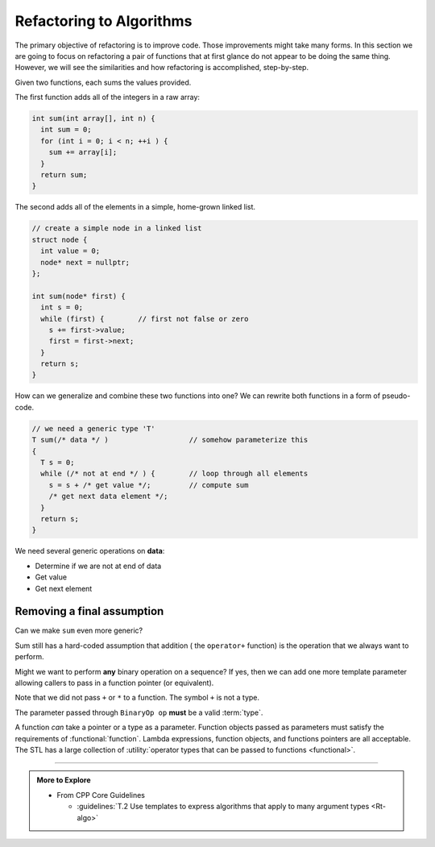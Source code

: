 ..  Copyright (C)  Dave Parillo.  Permission is granted to copy, distribute
    and/or modify this document under the terms of the GNU Free Documentation
    License, Version 1.3 or any later version published by the Free Software
    Foundation; with Invariant Sections being Forward, and Preface,
    no Front-Cover Texts, and no Back-Cover Texts.  A copy of
    the license is included in the section entitled "GNU Free Documentation
    License".

.. index:: 
   pair: algorithms; refactoring


Refactoring to Algorithms
=========================
The primary objective of refactoring is to improve code.
Those improvements might take many forms.
In this section we are going to focus on refactoring a pair
of functions that at first glance do not appear
to be doing the same thing.
However, we will see the similarities and how refactoring is accomplished,
step-by-step.

Given two functions, each sums the values provided.

The first function adds all of the integers in a raw array:

.. code-block:: cpp

    int sum(int array[], int n) {
      int sum = 0;
      for (int i = 0; i < n; ++i ) {
        sum += array[i];
      }
      return sum;
    }

The second adds all of the elements in a simple,
home-grown linked list.

.. code-block:: cpp

    // create a simple node in a linked list
    struct node {
      int value = 0;
      node* next = nullptr;
    };

    int sum(node* first) {
      int s = 0;
      while (first) {        // first not false or zero
        s += first->value;
        first = first->next;
      }
      return s;
    }

How can we generalize and combine these two functions into one?
We can rewrite both functions in a form of pseudo-code.

.. code-block:: cpp

   // we need a generic type 'T'
   T sum(/* data */ )                   // somehow parameterize this
   {
     T s = 0;
     while (/* not at end */ ) {        // loop through all elements
       s = s + /* get value */;         // compute sum
       /* get next data element */;
     }
     return s;
   }

We need several generic operations on **data**:

- Determine if we are not at end of data
- Get value
- Get next element

.. tabbed:: sum

   .. tab:: Example

      The STL style supports both data structures.

      Like find, we define a pair of iterators. ``first`` and ``last``.
      The iterator type should support the requirements of 
      :cpp:`InputIterator <named_req/InputIterator>`.

      A separate template parameter for the initial sum finishes the signature.

      The value must be a :term:`regular type` and the 
      dereferenced iterator must be convertible to the value type.
      
      The function signature becomes:

      .. literalinclude:: refactor.txt
         :language: cpp
         :lines: 10-14
         :dedent: 3

      The main loop checks whether we should continue
      and accumulates the sum:

      .. literalinclude:: refactor.txt
         :language: cpp
         :lines: 15-18
         :dedent: 5

   .. tab:: Run It

      And we can use this algorithm with either a raw array or a linked list.

      .. include:: refactor.txt

      See this example running `step-by-step
      <http://www.pythontutor.com/cpp.html#code=%23include%20%3Ciostream%3E%0A%23include%20%3Clist%3E%0A%0A//%20accumulate%20the%20sum%20of%20values%20in%20range%20%5Bfirst,%20last%29%0Atemplate%20%3Ctypename%20InputIt,%20typename%20T%3E%0A//%20requires%3A%20InputIt%20is%20convertible%20to%20T%20when%20dereferenced%0A//%20%20%20%20%20%20%20%20%26%26%20InputIt%20is%20EqualityComparable%0A//%20%20%20%20%20%20%20%20%26%26%20T%20is%20Regular%0AT%20sum%20%28InputIt%20first,%20InputIt%20last,%20T%20value%29%20%7B%0A%20%20while%20%28first%20!%3D%20last%29%20%7B%0A%20%20%20%20value%20%3D%20value%20%2B%20*first%3B%0A%20%20%20%20%2B%2Bfirst%3B%0A%20%20%7D%0A%20%20return%20value%3B%0A%7D%0A%20%20%20%20%0Aint%20main%20%28%29%20%7B%0A%20%20float%20a%5B%5D%20%20%3D%20%7B1,1,2,3,5,8,13,21,34%7D%3B%0A%20%20float*%20end%20%3D%20a%2Bsizeof%28a%29/sizeof%28*a%29%3B%0A%20%20double%20d%20%20%20%3D%200%3B%0A%0A%20%20d%20%3D%20sum%20%28a,%20end,%20d%29%3B%0A%20%20std%3A%3Acout%20%3C%3C%20%22array%20sum%20%20%3D%20%22%20%3C%3C%20d%20%3C%3C%20'%5Cn'%3B%0A%0A%20%20//%20now%20do%20list%0A%20%20d%20%3D%200%3B%0A%20%20std%3A%3Alist%3Cfloat%3E%20b%20%3D%20%7B1,1,2,3,5,8,13,21,34%7D%3B%0A%0A%20%20d%20%3D%20sum%20%28b.begin%28%29,%20b.end%28%29,%20d%29%3B%0A%20%20std%3A%3Acout%20%3C%3C%20%22list%20sum%20%20%3D%20%22%20%3C%3C%20d%20%3C%3C%20'%5Cn'%3B%0A%20%20return%200%3B%0A%7D%0A&curInstr=4&mode=display&origin=opt-frontend.js&py=cpp&rawInputLstJSON=%5B%5D>`__

Removing a final assumption
---------------------------
Can we make ``sum`` even more generic?

Sum still has a hard-coded assumption that addition ( the ``operator+`` function)
is the operation that we always want to perform.

Might we want to perform **any** binary operation on a sequence?
If yes, then we can add one more template parameter allowing callers
to pass in a function pointer (or equivalent).

.. tabbed:: accumulate

   .. tab:: Example

      The function signature becomes:

      .. literalinclude:: accumulate.txt
         :language: cpp
         :start-after: // using
         :end-before: while
         :dedent: 3

      The main loop replaces the explicit ``+`` with
      a call to a provided binary operator:

      .. literalinclude:: accumulate.txt
         :language: cpp
         :start-after: while
         :end-before: ++first
         :dedent: 5

      This *could* be addition: ``operator+``, but can now support
      any binary operation that the type ``T`` supports.

      A default operation can be provided with a supporting template
      that calls accumulate with :functional:`plus`.

      .. literalinclude:: accumulate.txt
         :language: cpp
         :start-after: default operation
         :end-before: main
         :dedent: 3

   .. tab:: Run It

      .. include:: accumulate.txt

      See this example running `step-by-step
      <http://www.pythontutor.com/cpp.html#code=%23include%20%3Ccstddef%3E%0A%23include%20%3Ciostream%3E%0A%23include%20%3Cfunctional%3E%0A%23include%20%3Cvector%3E%0A%0A//%20accumulate%20the%20sum%20of%20values%20in%20range%20%5Bfirst,%20last%29%0A//%20using%20the%20binary%20operation%20op%0Atemplate%20%3Ctypename%20InputIt,%20typename%20T,%20typename%20BinaryOp%3E%0A//%20requires%3A%20InputIt%20is%20convertible%20to%20T%20when%20dereferenced%0A//%20%20%20%20%20%20%20%20%26%26%20InputIt%20is%20EqualityComparable%0A//%20%20%20%20%20%20%20%20%26%26%20T%20is%20Regular%0AT%20accumulate%20%28InputIt%20first,%20%0A%20%20%20%20%20%20%20%20%20%20%20%20%20%20%20%20%20InputIt%20last,%20%0A%20%20%20%20%20%20%20%20%20%20%20%20%20%20%20%20%20T%20value,%0A%20%20%20%20%20%20%20%20%20%20%20%20%20%20%20%20%20BinaryOp%20op%29%20%7B%0A%20%20%20%20while%20%28first%20!%3D%20last%29%20%7B%0A%20%20%20%20%20%20value%20%3D%20op%28value,%20*first%29%3B%0A%20%20%20%20%20%20%2B%2Bfirst%3B%0A%20%20%20%20%7D%0A%20%20%20%20return%20value%3B%0A%20%20%7D%0A%0A//%20version%20that%20provides%20a%20default%20operation%0Atemplate%20%3Ctypename%20InputIt,%20typename%20T%3E%0AT%20accumulate%20%28InputIt%20first,%20InputIt%20last,%20T%20value%29%20%7B%0A%20%20return%20accumulate%28first,%20last,%20value,%20std%3A%3Aplus%3CT%3E%28%29%29%3B%0A%7D%0A%0Aint%20main%20%28%29%20%7B%0A%20%20std%3A%3Asize_t%20sum%20%3D%200%3B%0A%20%20std%3A%3Avector%3Cstd%3A%3Asize_t%3E%20x%20%3D%20%7B1,1,2,3,5,8,13,21,34%7D%3B%0A%20%20sum%20%3D%20accumulate%20%28x.begin%28%29,%20x.end%28%29,%20sum%29%3B%0A%20%20std%3A%3Acout%20%3C%3C%20%22vector%20sum%20%20%3D%20%22%20%3C%3C%20sum%20%3C%3C%20'%5Cn'%3B%0A%0A%20%20std%3A%3Asize_t%20product%20%3D%201%3B%0A%20%20product%20%3D%20accumulate%20%28x.begin%28%29,%20x.end%28%29,%20product,%20std%3A%3Amultiplies%3Cstd%3A%3Asize_t%3E%28%29%29%3B%0A%20%20std%3A%3Acout%20%3C%3C%20%22vector%20product%20%20%3D%20%22%20%3C%3C%20product%20%3C%3C%20'%5Cn'%3B%0A%20%20return%200%3B%0A%7D&curInstr=0&mode=display&origin=opt-frontend.js&py=cpp&rawInputLstJSON=%5B%5D>`__


Note that 
we did not pass ``+`` or ``*`` to a function.
The symbol ``+`` is not a type.

The parameter passed through ``BinaryOp op`` **must** be a valid :term:`type`.

A function *can* take a pointer or a type as a parameter.
Function objects passed as parameters must satisfy the requirements 
of :functional:`function`.
Lambda expressions, function objects, and functions pointers are all acceptable.
The STL has a large collection of 
:utility:`operator types that can be passed to functions <functional>`.


-----

.. admonition:: More to Explore

   - From CPP Core Guidelines

     - :guidelines:`T.2 Use templates to express algorithms that apply to many argument types <Rt-algo>`

